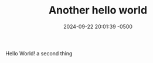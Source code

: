 #+TITLE: Another hello world
#+DATE: 2024-09-22 20:01:39 -0500 
#+JEKYLL_LAYOUT: post
#+JEKYLL_CATEGORIES: org-mode emacs
#+JEKYLL_TAGS: export jekyll markdown


Hello World!  a second thing



